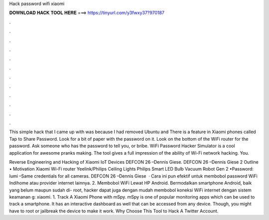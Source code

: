 Hack password wifi xiaomi



𝐃𝐎𝐖𝐍𝐋𝐎𝐀𝐃 𝐇𝐀𝐂𝐊 𝐓𝐎𝐎𝐋 𝐇𝐄𝐑𝐄 ===> https://tinyurl.com/y3fwxy37?970187



.



.



.



.



.



.



.



.



.



.



.



.

This simple hack that I came up with was because I had removed Ubuntu and There is a feature in Xiaomi phones called Tap to Share Password. Look for a bit of paper with the password on it. Look on the bottom of the WiFi router for the password. Ask someone who has the password to tell you, or bribe. WiFi Password Hacker Simulator is a cool application for awesome pranks making. The tool gives a full impression of the ability of Wi-Fi network hacking. You.

Reverse Engineering and Hacking of Xiaomi IoT Devices DEFCON 26 –Dennis Giese. DEFCON 26 –Dennis Giese 2 Outline • Motivation Xiaomi Wi-Fi router Yeelink/Philips Ceiling Lights Philips Smart LED Bulb Vacuum Robot Gen 2 •Password: lumi –Same credentials for all cameras. DEFCON 26 –Dennis Giese   · Cara ini pun efektif untuk membobol password WiFi Indihome atau provider internet lainnya. 2. Membobol WiFi Lewat HP Android. Bermodalkan smartphone Android, baik yang belum maupun sudah di- root, hacker dapat juga dengan mudah membobol koneksi WiFi internet dengan sistem keamanan g: xiaomi. 1. Track A Xiaomi Phone with mSpy. mSpy is one of popular monitoring apps which can be used to track a smartphone. It has an interactive dashboard as well that can be accessed from any device. Though, you might have to root or jailbreak the device to make it work. Why Choose This Tool to Hack A Twitter Account.
